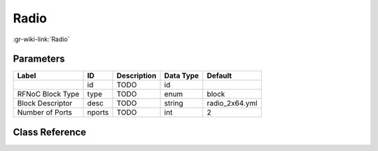 -----
Radio
-----

:gr-wiki-link:`Radio`

Parameters
**********

+-------------------------+-------------------------+-------------------------+-------------------------+-------------------------+
|Label                    |ID                       |Description              |Data Type                |Default                  |
+=========================+=========================+=========================+=========================+=========================+
|                         |id                       |TODO                     |id                       |                         |
+-------------------------+-------------------------+-------------------------+-------------------------+-------------------------+
|RFNoC Block Type         |type                     |TODO                     |enum                     |block                    |
+-------------------------+-------------------------+-------------------------+-------------------------+-------------------------+
|Block Descriptor         |desc                     |TODO                     |string                   |radio_2x64.yml           |
+-------------------------+-------------------------+-------------------------+-------------------------+-------------------------+
|Number of Ports          |nports                   |TODO                     |int                      |2                        |
+-------------------------+-------------------------+-------------------------+-------------------------+-------------------------+

Class Reference
*******************

.. tabs::

   .. group-tab:: Python
      TODO

   .. group-tab:: C++

      .. doxygengroup:: block_uhd_fpga_radio
         :content-only:
         :undoc-members:
         :private-members:
         :members:

